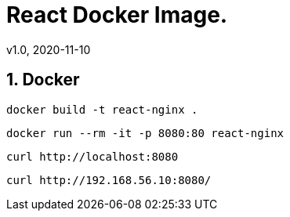 = React Docker Image.
v1.0, 2020-11-10
:example-caption!:
:sectnums:
:sectnumlevels: 10

== Docker
[source]
docker build -t react-nginx .

[source]
docker run --rm -it -p 8080:80 react-nginx

[source]
curl http://localhost:8080

[source]
curl http://192.168.56.10:8080/

